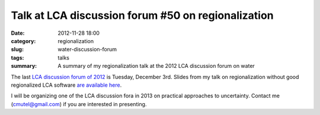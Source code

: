 Talk at LCA discussion forum #50 on regionalization
###################################################

:date: 2012-11-28 18:00
:category: regionalization
:slug: water-discussion-forum
:tags: talks
:summary: A summary of my regionalization talk at the 2012 LCA discussion forum on water

The last `LCA discussion forum of 2012 <http://www.lcaforum.ch/Forum/tabid/57/Default.aspx>`_ is Tuesday, December 3rd. Slides from my talk on regionalization without good regionalized LCA software `are available here <images/DF-2012-Mutel-slides.pdf>`_.

I will be organizing one of the LCA discussion fora in 2013 on practical approaches to uncertainty. Contact me (cmutel@gmail.com) if you are interested in presenting.
